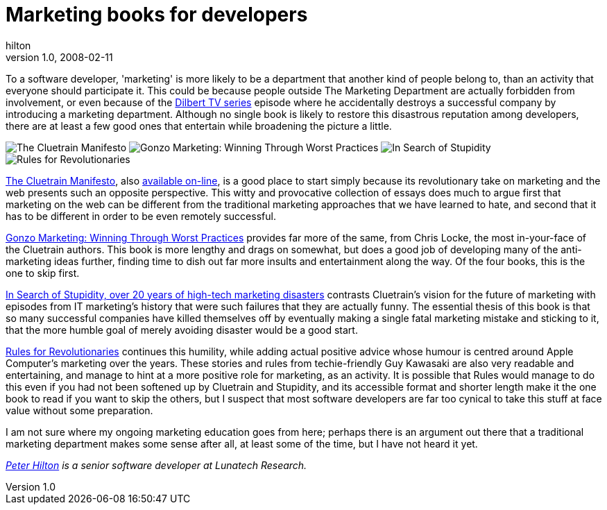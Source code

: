 = Marketing books for developers
hilton
v1.0, 2008-02-11
:title: Marketing books for developers
:tags: [opinion,book]

To a software developer, 'marketing' is more likely to be a department
that another kind of people belong to, than an activity that everyone
should participate it. This could be because people outside The
Marketing Department are actually forbidden from involvement, or even
because of the http://en.wikipedia.org/wiki/List_of_Dilbert_animated_series_episodes[Dilbert TV
series]
episode where he accidentally destroys a successful company by
introducing a marketing department. Although no single book is likely to
restore this disastrous reputation among developers, there are at least
a few good ones that entertain while broadening the picture a little.


image:../media/2008-02-18-marketing-books-developers/marketing-books-the-cluetrain-maniesto.png[The Cluetrain
Manifesto] image:../media/2008-02-18-marketing-books-developers/marketing-books-gonzo-marketing.png[Gonzo Marketing:
Winning Through Worst Practices]
image:../media/2008-02-18-marketing-books-developers/marketing-books-in-search-of-stupidity.png[In Search of Stupidity,
over 20 years of high-tech marketing disasters]
image:../media/2008-02-18-marketing-books-developers/marketing-books-rules-for-revolutionaries.png[Rules for
Revolutionaries]

http://www.cluetrain.com/book.html[The Cluetrain Manifesto], also
http://www.cluetrain.com/book/[available on-line], is a good place to
start simply because its revolutionary take on marketing and the web
presents such an opposite perspective. This witty and provocative
collection of essays does much to argue first that marketing on the web
can be different from the traditional marketing approaches that we have
learned to hate, and second that it has to be different in order to be
even remotely successful.

http://www.amazon.com/Gonzo-Marketing-Winning-Through-Practices/dp/0738204080[Gonzo
Marketing: Winning Through Worst Practices] provides far more of the
same, from Chris Locke, the most in-your-face of the Cluetrain authors.
This book is more lengthy and drags on somewhat, but does a good job of
developing many of the anti-marketing ideas further, finding time to
dish out far more insults and entertainment along the way. Of the four
books, this is the one to skip first.

http://www.insearchofstupidity.com/[In Search of Stupidity, over 20
years of high-tech marketing disasters] contrasts Cluetrain's vision for
the future of marketing with episodes from IT marketing's history that
were such failures that they are actually funny. The essential thesis of
this book is that so many successful companies have killed themselves
off by eventually making a single fatal marketing mistake and sticking
to it, that the more humble goal of merely avoiding disaster would be a
good start.

http://www.guykawasaki.com/books/rules.shtml[Rules for Revolutionaries]
continues this humility, while adding actual positive advice whose
humour is centred around Apple Computer's marketing over the years.
These stories and rules from techie-friendly Guy Kawasaki are also very
readable and entertaining, and manage to hint at a more positive role
for marketing, as an activity. It is possible that Rules would manage to
do this even if you had not been softened up by Cluetrain and Stupidity,
and its accessible format and shorter length make it the one book to
read if you want to skip the others, but I suspect that most software
developers are far too cynical to take this stuff at face value without
some preparation.

I am not sure where my ongoing marketing education goes from here;
perhaps there is an argument out there that a traditional marketing
department makes some sense after all, at least some of the time, but I
have not heard it yet.

_http://hilton.org.uk/about_ph.phtml[Peter Hilton] is a senior software
developer at Lunatech Research._
